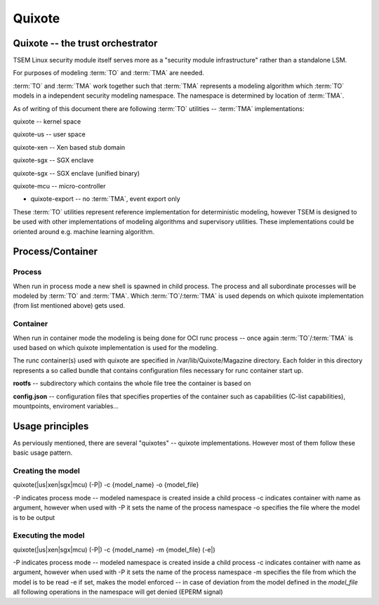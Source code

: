 
Quixote
=======

.. _quixote_trust_orchestrator:

Quixote -- the trust orchestrator
---------------------------------

TSEM Linux security module itself serves more as a "security module
infrastructure" rather than a standalone LSM.

For purposes of modeling :term:`TO` and :term:`TMA` are needed.

:term:`TO` and :term:`TMA` work together such that :term:`TMA` represents a
modeling algorithm which :term:`TO` models in a independent security modeling
namespace. The namespace is determined by location of :term:`TMA`.

As of writing of this document there are following :term:`TO` utilities --
:term:`TMA` implementations:

quixote -- kernel space

quixote-us -- user space

quixote-xen -- Xen based stub domain

quixote-sgx -- SGX enclave

quixote-sgx -- SGX enclave (unified binary)

quixote-mcu -- micro-controller

* quixote-export -- no :term:`TMA`, event export only

These :term:`TO` utilities represent reference implementation for deterministic
modeling, however TSEM is designed to be used with other implementations of
modeling algorithms and supervisory utilities. These implementations could be
oriented around e.g. machine learning algorithm.

Process/Container
-----------------

Process
~~~~~~~

When run in process mode a new shell is spawned in child process. The process
and all subordinate processes will be modeled by :term:`TO` and :term:`TMA`.
Which :term:`TO`/:term:`TMA` is used depends on which quixote implementation
(from list mentioned above) gets
used.

Container
~~~~~~~~~

When run in container mode the modeling is being done for OCI runc process --
once again :term:`TO`/:term:`TMA` is used based on which quixote implementation
is used for the modeling.

The runc container(s) used with quixote are specified in
/var/lib/Quixote/Magazine directory. Each folder in this directory represents a
so called bundle that contains configuration files necessary for runc container
start up.

**rootfs** -- subdirectory which contains the whole file tree the container is
based on 

**config.json** -- configuration files that specifies properties of the
container such as capabilities (C-list capabilities), mountpoints, enviroment
variables...

Usage principles
-------------------

As perviously mentioned, there are several "quixotes" -- quixote
implementations. However most of them follow these basic usage pattern.

Creating the model
~~~~~~~~~~~~~~~~~~

quixote(\|us\|xen\|sgx\|mcu) (-P\|) -c {model_name} -o {model_file}

-P indicates process mode -- modeled namespace is created inside a child process
-c indicates container with name as argument, however when used with -P it sets
the name of the process namespace
-o specifies the file where the model is to be output

Executing the model
~~~~~~~~~~~~~~~~~~~

quixote(\|us\|xen\|sgx\|mcu) (-P\|) -c {model_name} -m {model_file} (-e\|)

-P indicates process mode -- modeled namespace is created inside a child process
-c indicates container with name as argument, however when used with -P it sets
the name of the process namespace
-m specifies the file from which the model is to be read
-e if set, makes the model enforced -- in case of deviation from the model
defined in the *model_file* all following operations in the namespace will get
denied (EPERM signal)
